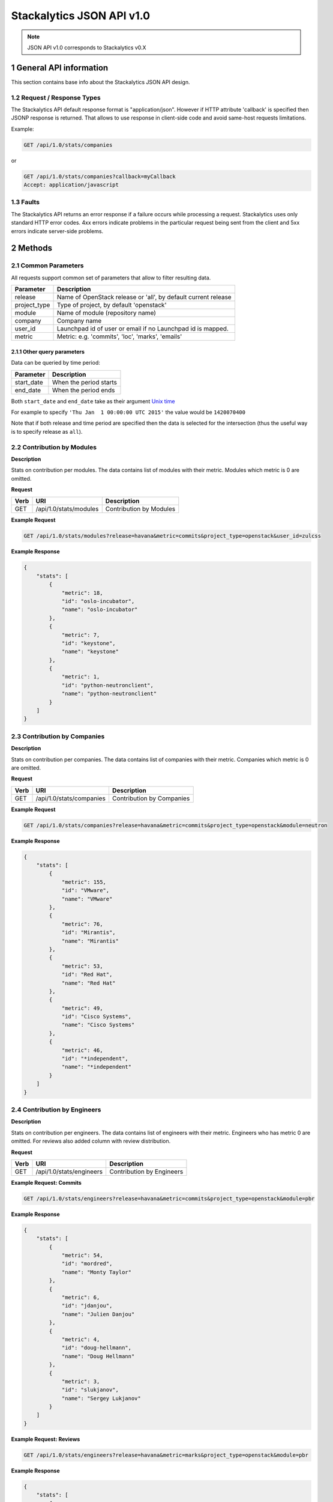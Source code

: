 Stackalytics JSON API v1.0
**************************

.. note::

    JSON API v1.0 corresponds to Stackalytics v0.X

1 General API information
=========================

This section contains base info about the Stackalytics JSON API design.


1.2 Request / Response Types
----------------------------

The Stackalytics API default response format is "application/json". However if HTTP attribute 'callback' is
specified then JSONP response is returned. That allows to use response in client-side code and avoid same-host
requests limitations.

Example:

.. sourcecode:: none

    GET /api/1.0/stats/companies

or

.. sourcecode:: none

    GET /api/1.0/stats/companies?callback=myCallback
    Accept: application/javascript

1.3 Faults
----------

The Stackalytics API returns an error response if a failure occurs while processing a request.
Stackalytics uses only standard HTTP error codes. 4xx errors indicate problems in the particular
request being sent from the client and 5xx errors indicate server-side problems.


2 Methods
=========

2.1 Common Parameters
---------------------

All requests support common set of parameters that allow to filter resulting data.

+----------------+---------------------------------------------------------------------------+
| Parameter      | Description                                                               |
+================+===========================================================================+
| release        | Name of OpenStack release or 'all', by default current release            |
+----------------+---------------------------------------------------------------------------+
| project_type   | Type of project, by default 'openstack'                                   |
+----------------+---------------------------------------------------------------------------+
| module         | Name of module (repository name)                                          |
+----------------+---------------------------------------------------------------------------+
| company        | Company name                                                              |
+----------------+---------------------------------------------------------------------------+
| user_id        | Launchpad id of user or email if no Launchpad id is mapped.               |
+----------------+---------------------------------------------------------------------------+
| metric         | Metric: e.g. 'commits', 'loc', 'marks', 'emails'                          |
+----------------+---------------------------------------------------------------------------+

2.1.1 Other query parameters
............................

Data can be queried by time period:

==========  ===========
Parameter   Description
==========  ===========
start_date  When the period starts
end_date    When the period ends
==========  ===========

Both ``start_date`` and ``end_date`` take as their argument `Unix time
<http://en.wikipedia.org/wiki/Unix_time>`_

For example to specify ``'Thu Jan  1 00:00:00 UTC 2015'`` the value would be
``1420070400``

Note that if both release and time period are specified then the data is selected for the
intersection (thus the useful way is to specify release as ``all``).

2.2 Contribution by Modules
---------------------------

**Description**

Stats on contribution per modules. The data contains list of modules with their metric.
Modules which metric is 0 are omitted.

**Request**

+-----------------+-------------------------------------------------------------------+-----------------------------------------------------+
| Verb            | URI                                                               | Description                                         |
+=================+===================================================================+=====================================================+
| GET             | /api/1.0/stats/modules                                            | Contribution by Modules                             |
+-----------------+-------------------------------------------------------------------+-----------------------------------------------------+

**Example Request**

.. sourcecode:: none

    GET /api/1.0/stats/modules?release=havana&metric=commits&project_type=openstack&user_id=zulcss

**Example Response**

.. sourcecode:: json

    {
        "stats": [
            {
                "metric": 18,
                "id": "oslo-incubator",
                "name": "oslo-incubator"
            },
            {
                "metric": 7,
                "id": "keystone",
                "name": "keystone"
            },
            {
                "metric": 1,
                "id": "python-neutronclient",
                "name": "python-neutronclient"
            }
        ]
    }


2.3 Contribution by Companies
-----------------------------

**Description**

Stats on contribution per companies. The data contains list of companies with their metric.
Companies which metric is 0 are omitted.

**Request**

+-----------------+-------------------------------------------------------------------+-----------------------------------------------------+
| Verb            | URI                                                               | Description                                         |
+=================+===================================================================+=====================================================+
| GET             | /api/1.0/stats/companies                                          | Contribution by Companies                           |
+-----------------+-------------------------------------------------------------------+-----------------------------------------------------+

**Example Request**

.. sourcecode:: none

    GET /api/1.0/stats/companies?release=havana&metric=commits&project_type=openstack&module=neutron

**Example Response**

.. sourcecode:: json

    {
        "stats": [
            {
                "metric": 155,
                "id": "VMware",
                "name": "VMware"
            },
            {
                "metric": 76,
                "id": "Mirantis",
                "name": "Mirantis"
            },
            {
                "metric": 53,
                "id": "Red Hat",
                "name": "Red Hat"
            },
            {
                "metric": 49,
                "id": "Cisco Systems",
                "name": "Cisco Systems"
            },
            {
                "metric": 46,
                "id": "*independent",
                "name": "*independent"
            }
        ]
    }


2.4 Contribution by Engineers
-----------------------------

**Description**

Stats on contribution per engineers. The data contains list of engineers with their metric.
Engineers who has metric 0 are omitted. For reviews also added column with review distribution.

**Request**

+-----------------+-------------------------------------------------------------------+-----------------------------------------------------+
| Verb            | URI                                                               | Description                                         |
+=================+===================================================================+=====================================================+
| GET             | /api/1.0/stats/engineers                                          | Contribution by Engineers                           |
+-----------------+-------------------------------------------------------------------+-----------------------------------------------------+

**Example Request: Commits**

.. sourcecode:: none

    GET /api/1.0/stats/engineers?release=havana&metric=commits&project_type=openstack&module=pbr

**Example Response**

.. sourcecode:: json

    {
        "stats": [
            {
                "metric": 54,
                "id": "mordred",
                "name": "Monty Taylor"
            },
            {
                "metric": 6,
                "id": "jdanjou",
                "name": "Julien Danjou"
            },
            {
                "metric": 4,
                "id": "doug-hellmann",
                "name": "Doug Hellmann"
            },
            {
                "metric": 3,
                "id": "slukjanov",
                "name": "Sergey Lukjanov"
            }
        ]
    }

**Example Request: Reviews**

.. sourcecode:: none

    GET /api/1.0/stats/engineers?release=havana&metric=marks&project_type=openstack&module=pbr


**Example Response**

.. sourcecode:: json

    {
        "stats": [
            {
                "comment": "1|3|55|45 (96.2%)",
                "metric": 104,
                "id": "mordred",
                "name": "Monty Taylor"
            },
            {
                "comment": "0|13|18|51 (84.1%)",
                "metric": 82,
                "id": "cboylan",
                "name": "Clark Boylan"
            },
            {
                "comment": "0|13|11|36 (78.3%)",
                "metric": 60,
                "id": "doug-hellmann",
                "name": "Doug Hellmann"
            }
        ]
    }


2.5 Activity log
----------------

**Description**

Depending on selected metric Activity log contains commits or reviews.

**Request**

+-----------------+-------------------------------------------------------------------+-----------------------------------------------------+
| Verb            | URI                                                               | Description                                         |
+=================+===================================================================+=====================================================+
| GET             | /api/1.0/activity                                                 | Activity log                                        |
+-----------------+-------------------------------------------------------------------+-----------------------------------------------------+

When querying the activity log, the page_size and start_record parameters can be used to manage
the paging of results (splitting results over multiple requests/responses). The default value of
page_size is 10.

**Example Response**

.. sourcecode:: json

    {
        "activity": [
            {
                "record_type": "commit",
                "primary_key": "63580a7298887e6909602d8d96859b4e96b017e3",
                "commit_id": "63580a7298887e6909602d8d96859b4e96b017e3",
                "user_id": "zulcss",
                "launchpad_id": "zulcss",
                "author_name": "Chuck Short",
                "author_email": "chuck.short@canonical.com",
                "module": "ceilometer",
                "release": "havana",
                "bug_id": [],
                "date": 1370134263,
                "branches": "master",
                "message": "Introduce py33 to tox.ini to make testing with python3 easier.\n",
                "subject": "python3: Introduce py33 to tox.ini",
                "change_id": [
                    "I96d1ecd3f0069295e27127239c83afc32673ffec"
                ],
                "company_name": "Canonical",
                "loc": 2,
                "files_changed": 1,
                "lines_added": 1,
                "lines_deleted": 1
            }
        ]
    }



2.6 Contribution summary
------------------------

**Description**

Get contribution summary: number of commits, etc.

**Request**

+-----------------+-------------------------------------------------------------------+-----------------------------------------------------+
| Verb            | URI                                                               | Description                                         |
+=================+===================================================================+=====================================================+
| GET             | /api/1.0/contribution                                             | Contribution summary                                |
+-----------------+-------------------------------------------------------------------+-----------------------------------------------------+

**Example Response**

.. sourcecode:: json

    {
        "contribution": {
            "loc": 252,
            "email_count": 7,
            "commit_count": 5,
            "marks": {
                "0": 0,
                "1": 12,
                "2": 2,
                "-1": 5,
                "-2": 0
            }
        }
    }

